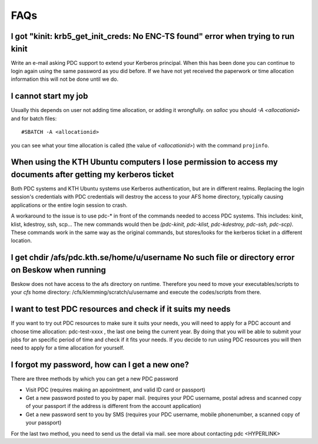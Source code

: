 .. index:: faq

.. _faq:

FAQs
====

I got "kinit: krb5_get_init_creds: No ENC-TS found" error when trying to run kinit
----------------------------------------------------------------------------------

Write an e-mail asking PDC support to extend your Kerberos principal. When this has been done you can
continue to login again using the same password as you did before. If we have not yet received the
paperwork or time allocation information this will not be done until we do.

I cannot start my job
---------------------

Usually this depends on user not adding time allocation, or adding it wrongfully. on *salloc* 
you should *-A <allocationid>* and for batch files:
::   
  
  #SBATCH -A <allocationid>

you can see what your time allocation is called (the value of *<allocationid>*) with the command ``projinfo``.

When using the KTH Ubuntu computers I lose permission to access my documents after getting my kerberos ticket
-------------------------------------------------------------------------------------------------------------

Both PDC systems and KTH Ubuntu systems use Kerberos authentication, but are in different realms.
Replacing the login session's credentials with PDC credentials will destroy the access to your AFS home directory,
typically causing applications or the entire login session to crash.

A workaround to the issue is to use pdc-* in front of the commands needed to access PDC systems.
This includes: kinit, klist, kdestroy, ssh, scp... The new commands would then be *(pdc-kinit, pdc-klist, pdc-kdestroy, pdc-ssh, pdc-scp)*.
These commands work in the same way as the original commands, but stores/looks for the kerberos ticket in a different location.

I get chdir /afs/pdc.kth.se/home/u/username No such file or directory error on Beskow when running
--------------------------------------------------------------------------------------------------

Beskow does not have access to the afs directory on runtime. Therefore you need to move your executables/scripts to your *cfs*
home directory: /cfs/klemming/scratch/u/username and execute the codes/scripts from there.

I want to test PDC resources and check if it suits my needs
-----------------------------------------------------------

If you want to try out PDC resources to make sure it suits your needs, you will need to apply for a PDC account and
choose time allocation: pdc-test-xxxx , the last one being the current year. By doing that you will be able to submit
your jobs for an specific period of time and check if it fits your needs. If you decide to run using PDC resources you
will then need to apply for a time allocation for yourself.

I forgot my password, how can I get a new one?
----------------------------------------------

There are three methods by which you can get a new PDC password

* Visit PDC (requires making an appointment, and valid ID card or passport)
* Get a new password posted to you by paper mail. (requires your PDC username, postal adress and scanned copy of your
  passport if the address is different from the account application)
* Get a new password sent to you by SMS (requires your PDC username, mobile phonenumber, a scanned copy of your passport)

For the last two method, you need to send us the detail via mail. see more about contacting pdc <HYPERLINK>
